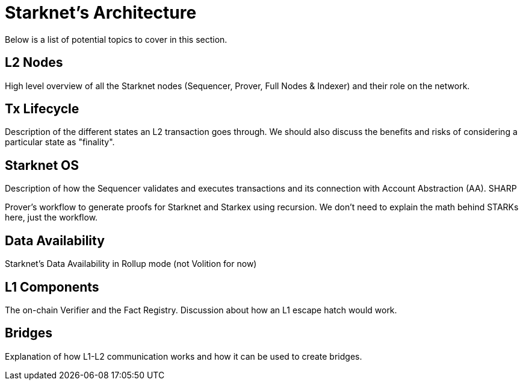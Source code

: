 = Starknet's Architecture

Below is a list of potential topics to cover in this section.

== L2 Nodes

High level overview of all the Starknet nodes (Sequencer, Prover, Full Nodes & Indexer) and their role on the network.

== Tx Lifecycle

Description of the different states an L2 transaction goes through. We should also discuss the benefits and risks of considering a particular state as "finality".

== Starknet OS

Description of how the Sequencer validates and executes transactions and its connection with Account Abstraction (AA).
SHARP

Prover's workflow to generate proofs for Starknet and Starkex using recursion. We don't need to explain the math behind STARKs here, just the workflow.

== Data Availability

Starknet's Data Availability in Rollup mode (not Volition for now)

== L1 Components

The on-chain Verifier and the Fact Registry. Discussion about how an L1 escape hatch would work.

== Bridges

Explanation of how L1-L2 communication works and how it can be used to create bridges.

